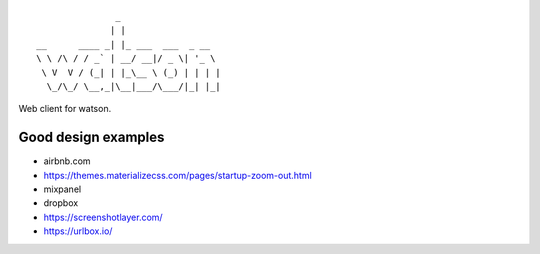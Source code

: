 ::

                   _
                  | |
    __      ____ _| |_ ___  ___  _ __
    \ \ /\ / / _` | __/ __|/ _ \| '_ \
     \ V  V / (_| | |_\__ \ (_) | | | |
      \_/\_/ \__,_|\__|___/\___/|_| |_|


Web client for watson.

Good design examples
--------------------
- airbnb.com
- https://themes.materializecss.com/pages/startup-zoom-out.html
- mixpanel
- dropbox
- https://screenshotlayer.com/
- https://urlbox.io/
